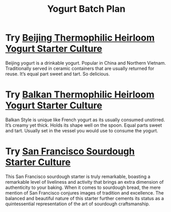 :PROPERTIES:
:ID:       91107c6b-aaab-484e-94f3-49d68224e172
:END:
#+title: Yogurt Batch Plan

* Try [[https://www.positivelyprobiotic.com/shop-all-cultures/p/beijing-thermophilic-heirloom-yogurt-starter-culture][Beijing Thermophilic Heirloom Yogurt Starter Culture]]

Beijing yogurt is a drinkable yogurt. Popular in China and Northern Vietnam. Traditionally served in ceramic containers that are usually returned for reuse. It’s equal part sweet and tart. So delicious.

* Try [[https://www.positivelyprobiotic.com/shop-all-cultures/p/balkan-style-heirloom-thermophilic-yogurt-starter-culture][Balkan Thermophilic Heirloom Yogurt Starter Culture]]

Balkan Style is unique like French yogurt as its usually consumed unstirred. It’s creamy yet thick. Holds its shape well on the spoon. Equal parts sweet and tart. Usually set in the vessel you would use to consume the yogurt.

* Try [[https://www.positivelyprobiotic.com/shop-all-cultures/p/san-francisco-sourdough-starter-culture-bread-yeast][San Francisco Sourdough Starter Culture]]

This San Francisco sourdough starter is truly remarkable, boasting a remarkable level of liveliness and activity that brings an extra dimension of authenticity to your baking. When it comes to sourdough bread, the mere mention of San Francisco conjures images of tradition and excellence. The balanced and beautiful nature of this starter further cements its status as a quintessential representation of the art of sourdough craftsmanship.
